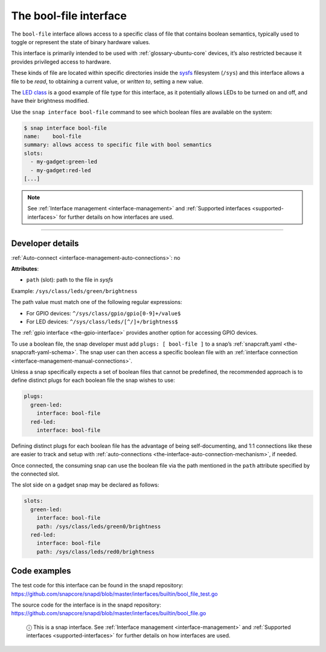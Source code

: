 .. 7803.md

.. _the-bool-file-interface:

The bool-file interface
=======================

The ``bool-file`` interface allows access to a specific class of file that contains boolean semantics, typically used to toggle or represent the state of binary hardware values.

This interface is primarily intended to be used with :ref:`glossary-ubuntu-core` devices, it’s also restricted because it provides privileged access to hardware.

These kinds of file are located within specific directories inside the `sysfs <https://man7.org/linux/man-pages/man5/sysfs.5.html>`__ filesystem (``/sys``) and this interface allows a file to be *read*, to obtaining a current value, or *written to*, setting a new value.

The `LED class <https://www.kernel.org/doc/html/latest/leds/leds-class.html>`__ is a good example of file type for this interface, as it potentially allows LEDs to be turned on and off, and have their brightness modified.

Use the ``snap interface bool-file`` command to see which boolean files are available on the system:

.. code:: bash

   $ snap interface bool-file
   name:    bool-file
   summary: allows access to specific file with bool semantics
   slots:
     - my-gadget:green-led
     - my-gadget:red-led
   [...]

.. note::


          See :ref:`Interface management <interface-management>` and :ref:`Supported interfaces <supported-interfaces>` for further details on how interfaces are used.

--------------


.. _the-bool-file-interface-dev-details:

Developer details
-----------------

:ref:`Auto-connect <interface-management-auto-connections>`: no

**Attributes**:

* ``path`` (slot): path to the file in *sysfs*

Example: ``/sys/class/leds/green/brightness``

The path value must match one of the following regular expressions:

- For GPIO devices: ``^/sys/class/gpio/gpio[0-9]+/value$``
- For LED devices: ``^/sys/class/leds/[^/]+/brightness$``

The :ref:`gpio interface <the-gpio-interface>` provides another option for accessing GPIO devices.

To use a boolean file, the snap developer must add ``plugs: [ bool-file ]`` to a snap’s :ref:`snapcraft.yaml <the-snapcraft-yaml-schema>`. The snap user can then access a specific boolean file with an :ref:`interface connection <interface-management-manual-connections>`.

Unless a snap specifically expects a set of boolean files that cannot be predefined, the recommended approach is to define distinct plugs for each boolean file the snap wishes to use:

.. code:: yaml

   plugs:
     green-led:
       interface: bool-file
     red-led:
       interface: bool-file

Defining distinct plugs for each boolean file has the advantage of being self-documenting, and 1:1 connections like these are easier to track and setup with :ref:`auto-connections <the-interface-auto-connection-mechanism>`, if needed.

Once connected, the consuming snap can use the boolean file via the path mentioned in the ``path`` attribute specified by the connected slot.

The slot side on a gadget snap may be declared as follows:

.. code:: yaml

   slots:
     green-led:
       interface: bool-file
       path: /sys/class/leds/green0/brightness
     red-led:
       interface: bool-file
       path: /sys/class/leds/red0/brightness

Code examples
-------------

The test code for this interface can be found in the snapd repository: https://github.com/snapcore/snapd/blob/master/interfaces/builtin/bool_file_test.go

The source code for the interface is in the snapd repository: https://github.com/snapcore/snapd/blob/master/interfaces/builtin/bool_file.go

   ⓘ This is a snap interface. See :ref:`Interface management <interface-management>` and :ref:`Supported interfaces <supported-interfaces>` for further details on how interfaces are used.
